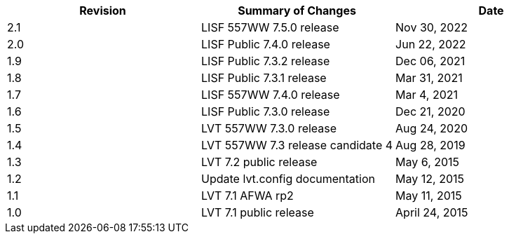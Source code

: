 
|===
| Revision | Summary of Changes              | Date

| 2.1      | LISF 557WW 7.5.0 release        | Nov 30, 2022
| 2.0      | LISF Public 7.4.0 release       | Jun 22, 2022
| 1.9      | LISF Public 7.3.2 release       | Dec 06, 2021
| 1.8      | LISF Public 7.3.1 release       | Mar 31, 2021
| 1.7      | LISF 557WW 7.4.0 release        | Mar 4, 2021
| 1.6      | LISF Public 7.3.0 release       | Dec 21, 2020
| 1.5      | LVT 557WW 7.3.0 release         | Aug 24, 2020
| 1.4      | LVT 557WW 7.3 release candidate 4 | Aug 28, 2019
| 1.3      | LVT 7.2 public release          | May 6, 2015
| 1.2      | Update lvt.config documentation | May 12, 2015
| 1.1      | LVT 7.1 AFWA rp2                | May 11, 2015
| 1.0      | LVT 7.1 public release          | April 24, 2015
|===

